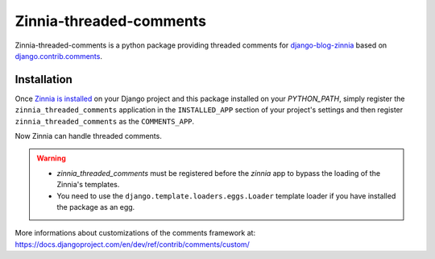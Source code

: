 ========================
Zinnia-threaded-comments
========================

Zinnia-threaded-comments is a python package providing threaded comments
for `django-blog-zinnia`_ based on `django.contrib.comments`_.

Installation
============

Once `Zinnia is installed`_ on your Django project and this package installed
on your `PYTHON_PATH`, simply register the ``zinnia_threaded_comments``
application in the ``INSTALLED_APP`` section of your project's settings and
then register ``zinnia_threaded_comments`` as the ``COMMENTS_APP``.

Now Zinnia can handle threaded comments.

.. warning::
   * `zinnia_threaded_comments` must be registered before the `zinnia` app to bypass
     the loading of the Zinnia's templates.
   * You need to use the ``django.template.loaders.eggs.Loader`` template
     loader if you have installed the package as an egg.

More informations about customizations of the comments framework at:
https://docs.djangoproject.com/en/dev/ref/contrib/comments/custom/

.. _`django-blog-zinnia`: http://www.django-blog-zinnia.com/
.. _`django.contrib.comments`: https://docs.djangoproject.com/en/dev/ref/contrib/comments/
.. _`Zinnia is installed`: http://django-blog-zinnia.com/documentation/getting-started/install/
